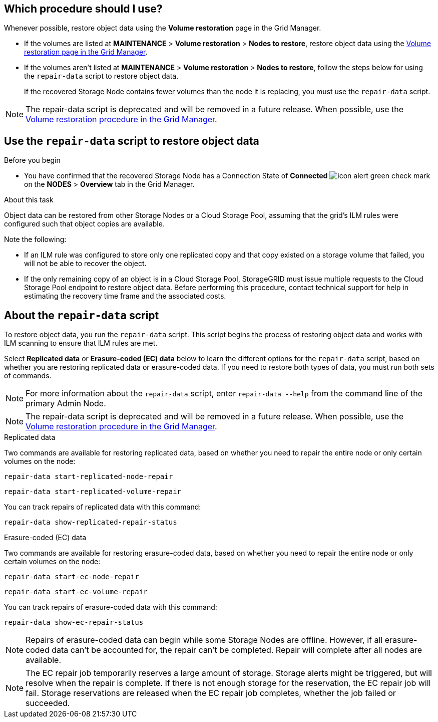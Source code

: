 //This is the shared introduction for restoring object data in the Storage Node maintenance procedures//

== Which procedure should I use?

Whenever possible, restore object data using the *Volume restoration* page in the Grid Manager.

* If the volumes are listed at *MAINTENANCE* > *Volume restoration* > *Nodes to restore*, restore object data using the link:../maintain/restoring-volume.html[Volume restoration page in the Grid Manager].

* If the volumes aren't listed at *MAINTENANCE* > *Volume restoration* > *Nodes to restore*, follow the steps below for using the `repair-data` script to restore object data.
+
If the recovered Storage Node contains fewer volumes than the node it is replacing, you must use the `repair-data` script.

NOTE: The repair-data script is deprecated and will be removed in a future release. When possible, use the link:../maintain/restoring-volume.html[Volume restoration procedure in the Grid Manager].

== Use the `repair-data` script to restore object data

.Before you begin

* You have confirmed that the recovered Storage Node has a Connection State of *Connected* image:../media/icon_alert_green_checkmark.png["icon alert green check mark"] on the *NODES* > *Overview* tab in the Grid Manager.

.About this task

Object data can be restored from other Storage Nodes or a Cloud Storage Pool, assuming that the grid's ILM rules were configured such that object copies are available.

Note the following:

* If an ILM rule was configured to store only one replicated copy and that copy existed on a storage volume that failed, you will not be able to recover the object.

* If the only remaining copy of an object is in a Cloud Storage Pool, StorageGRID must issue multiple requests to the Cloud Storage Pool endpoint to restore object data. Before performing this procedure, contact technical support for help in estimating the recovery time frame and the associated costs.

== About the `repair-data` script

To restore object data, you run the `repair-data` script. This script begins the process of restoring object data and works with ILM scanning to ensure that ILM rules are met.

Select *Replicated data* or *Erasure-coded (EC) data* below to learn the different options for the `repair-data` script, based on whether you are restoring replicated data or erasure-coded data. If you need to restore both types of data, you must run both sets of commands.

NOTE: For more information about the `repair-data` script, enter `repair-data --help` from the command line of the primary Admin Node.

NOTE: The repair-data script is deprecated and will be removed in a future release. When possible, use the link:../maintain/restoring-volume.html[Volume restoration procedure in the Grid Manager].

// start tabbed area

[role="tabbed-block"]
====

.Replicated data
--
Two commands are available for restoring replicated data, based on whether you need to repair the entire node or only certain volumes on the node:

`repair-data start-replicated-node-repair`

`repair-data start-replicated-volume-repair`

You can track repairs of replicated data with this command:

`repair-data show-replicated-repair-status`

--
.Erasure-coded (EC) data
--

Two commands are available for restoring erasure-coded data, based on whether you need to repair the entire node or only certain volumes on the node:

`repair-data start-ec-node-repair`

`repair-data start-ec-volume-repair`

You can track repairs of erasure-coded data with this command:

`repair-data show-ec-repair-status`

NOTE: Repairs of erasure-coded data can begin while some Storage Nodes are offline. However, if all erasure-coded data can't be accounted for, the repair can't be completed. Repair will complete after all nodes are available. 

NOTE: The EC repair job temporarily reserves a large amount of storage. Storage alerts might be triggered, but will resolve when the repair is complete. If there is not enough storage for the reservation, the EC repair job will fail. Storage reservations are released when the EC repair job completes, whether the job failed or succeeded.

--
====

// end tabbed area


